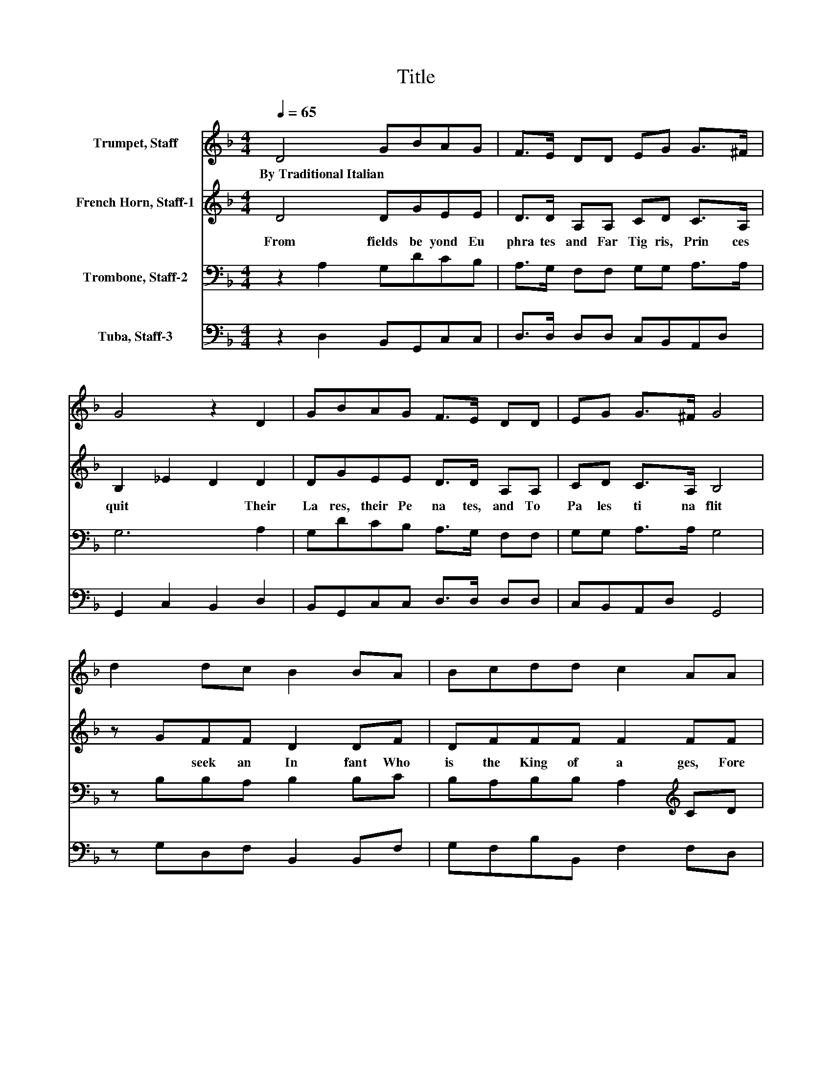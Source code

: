 X:1
T:Title
%%score 1 2 3 4
L:1/8
Q:1/4=65
M:4/4
K:F
V:1 treble nm="Trumpet, Staff"
V:2 treble nm="French Horn, Staff-1"
V:3 bass nm="Trombone, Staff-2"
V:4 bass nm="Tuba, Staff-3"
V:1
 D4 GBAG | F>E DD EG G>^F | G4 z2 D2 | GBAG F>E DD | EG G>^F G4 | d2 dc B2 BA | Bcdd c2 AA | %7
w: By~Traditional~Italian * * * *|||||||
 ABcd B2 AB | cBAB G4 |] %9
w: ||
V:2
 D4 DGEE | D>D A,A, CD C>A, | B,2 _E2 D2 D2 | DGEE D>D A,A, | CD C>A, B,4 | z GFF D2 DF | %6
w: From~ fields~ be yond~ Eu|phra tes~ and~ Far~ Tig ris,~ Prin ces~|quit~ * * Their~|La res,~ their~ Pe na tes,~ and~ To~|Pa les ti na~ flit~|* seek~ an~ In fant~ Who~|
 DFFF F2 FF | FDFF D2 DD | CDDD D4 |] %9
w: is~ the~ King~ of~ a ges,~ Fore|told~ by~ seers~ and~ sa ges,~ Of~|whom,~ too,~ Ba laam~ writ.~|
V:3
 z2 A,2 G,DCB, | A,>G, F,F, G,G, A,>A, | G,6 A,2 | G,DCB, A,>G, F,F, | G,G, A,>A, G,4 | %5
 z B,B,A, B,2 B,C | B,A,B,B, A,2[K:treble] CD | CB,A,[K:bass]A, G,2 ^F,G, | G,G,G,^F, G,4 |] %9
V:4
 z2 D,2 B,,G,,C,C, | D,>D, D,D, C,B,,A,,D, | G,,2 C,2 B,,2 D,2 | B,,G,,C,C, D,>D, D,D, | %4
 C,B,,A,,D, G,,4 | z G,D,F, B,,2 B,,F, | G,F,B,B,, F,2 F,D, | F,G,F,D, G,2 D,G, | G,G,G,^F, G,4 |] %9

